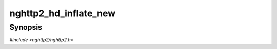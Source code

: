 
nghttp2_hd_inflate_new
======================

Synopsis
--------

*#include <nghttp2/nghttp2.h>*

.. function:: int nghttp2_hd_inflate_new(nghttp2_hd_inflater **inflater_ptr)

    
    Initializes *\*inflater_ptr* for inflating name/values pairs.
    
    If this function fails, *\*inflater_ptr* is left untouched.
    
    This function returns 0 if it succeeds, or one of the following
    negative error codes:
    
    :macro:`NGHTTP2_ERR_NOMEM`
        Out of memory.
